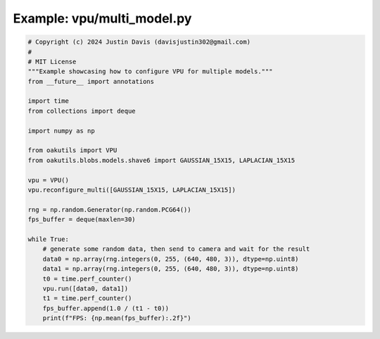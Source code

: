 .. _examples_vpu/multi_model:

Example: vpu/multi_model.py
===========================

.. code-block:: python

	# Copyright (c) 2024 Justin Davis (davisjustin302@gmail.com)
	#
	# MIT License
	"""Example showcasing how to configure VPU for multiple models."""
	from __future__ import annotations
	
	import time
	from collections import deque
	
	import numpy as np
	
	from oakutils import VPU
	from oakutils.blobs.models.shave6 import GAUSSIAN_15X15, LAPLACIAN_15X15
	
	vpu = VPU()
	vpu.reconfigure_multi([GAUSSIAN_15X15, LAPLACIAN_15X15])
	
	rng = np.random.Generator(np.random.PCG64())
	fps_buffer = deque(maxlen=30)
	
	while True:
	    # generate some random data, then send to camera and wait for the result
	    data0 = np.array(rng.integers(0, 255, (640, 480, 3)), dtype=np.uint8)
	    data1 = np.array(rng.integers(0, 255, (640, 480, 3)), dtype=np.uint8)
	    t0 = time.perf_counter()
	    vpu.run([data0, data1])
	    t1 = time.perf_counter()
	    fps_buffer.append(1.0 / (t1 - t0))
	    print(f"FPS: {np.mean(fps_buffer):.2f}")

